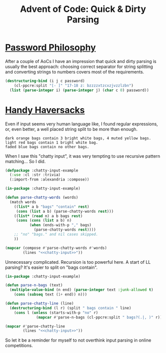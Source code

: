 #+TITLE: Advent of Code: Quick & Dirty Parsing
#+OPTIONS: num:nil toc:nil
#+PROPERTY: header-args :exports both :results scalar :noweb yes

* [[https://adventofcode.com/2020/day/2][Password Philosophy]]
After a couple of AoCs I have an impression that quick and dirty parsing is usually the best approach: choosing correct separator for string splitting and converting strings to numbers covers most of the requirements.

#+begin_src lisp
(destructuring-bind (i j c password)
    (cl-ppcre:split "[- ]" "17-18 z: bzzzzxtzcxzjvzzlzbn")
  (list (parse-integer i) (parse-integer j) (char c 0) password))
#+end_src

#+RESULTS:
: (17 18 #\z "bzzzzxtzcxzjvzzlzbn")

* [[https://adventofcode.com/2020/day/7][Handy Haversacks]]
Even if input seems very human language like, I found regular expressions, or, even better, a well placed string split to be more than enough.

#+name: chatty-input
#+begin_src text
dark orange bags contain 3 bright white bags, 4 muted yellow bags.
light red bags contain 1 bright white bag.
faded blue bags contain no other bags.
#+end_src

When I saw this "chatty input", it was very tempting to use recursive pattern matching...  So I did.

#+begin_src lisp :session chatty-input
  (defpackage :chatty-input-example
    (:use :cl :str :trivia)
    (:import-from :alexandria :compose))

  (in-package :chatty-input-example)

  (defun parse-chatty-words (words)
    (match words
      ((list* a b "bags" "contain" rest)
       (cons (list a b) (parse-chatty-words rest)))
      ((list* (read n) a b bags rest)
       (cons (cons (list a b) n)
             (when (ends-with-p "," bags)
               (parse-chatty-words rest))))
      ;; "no" "bags." and nil cases skipped.
      ))

  (mapcar (compose #'parse-chatty-words #'words)
          (lines "<<chatty-input>>"))
#+end_src

#+RESULTS:
: ((("dark" "orange") (("bright" "white") . 3) (("muted" "yellow") . 4))
:  (("light" "red") (("bright" "white") . 1)) (("faded" "blue")))

Unnecessary complicated. Recursion is too powerful here. A start of LL parsing? It's easier to split on "bags contain".

#+begin_src lisp :session chatty-input
  (in-package :chatty-input-example)

  (defun parse-n-bags (text)
    (multiple-value-bind (n end) (parse-integer text :junk-allowed t)
      (cons (subseq text (1+ end)) n)))

  (defun parse-chatty-line (line)
    (destructuring-bind (l r) (split " bags contain " line)
      (cons l (unless (starts-with-p "no" r)
                (mapcar #'parse-n-bags (cl-ppcre:split " bags?(.|, )" r))))))

  (mapcar #'parse-chatty-line
          (lines "<<chatty-input>>"))
#+end_src

#+RESULTS:
: (("dark orange" ("bright white" . 3) ("muted yellow" . 4))
:  ("light red" ("bright white" . 1)) ("faded blue"))

So let it be a reminder for myself to not overthink input parsing in online competitions.
